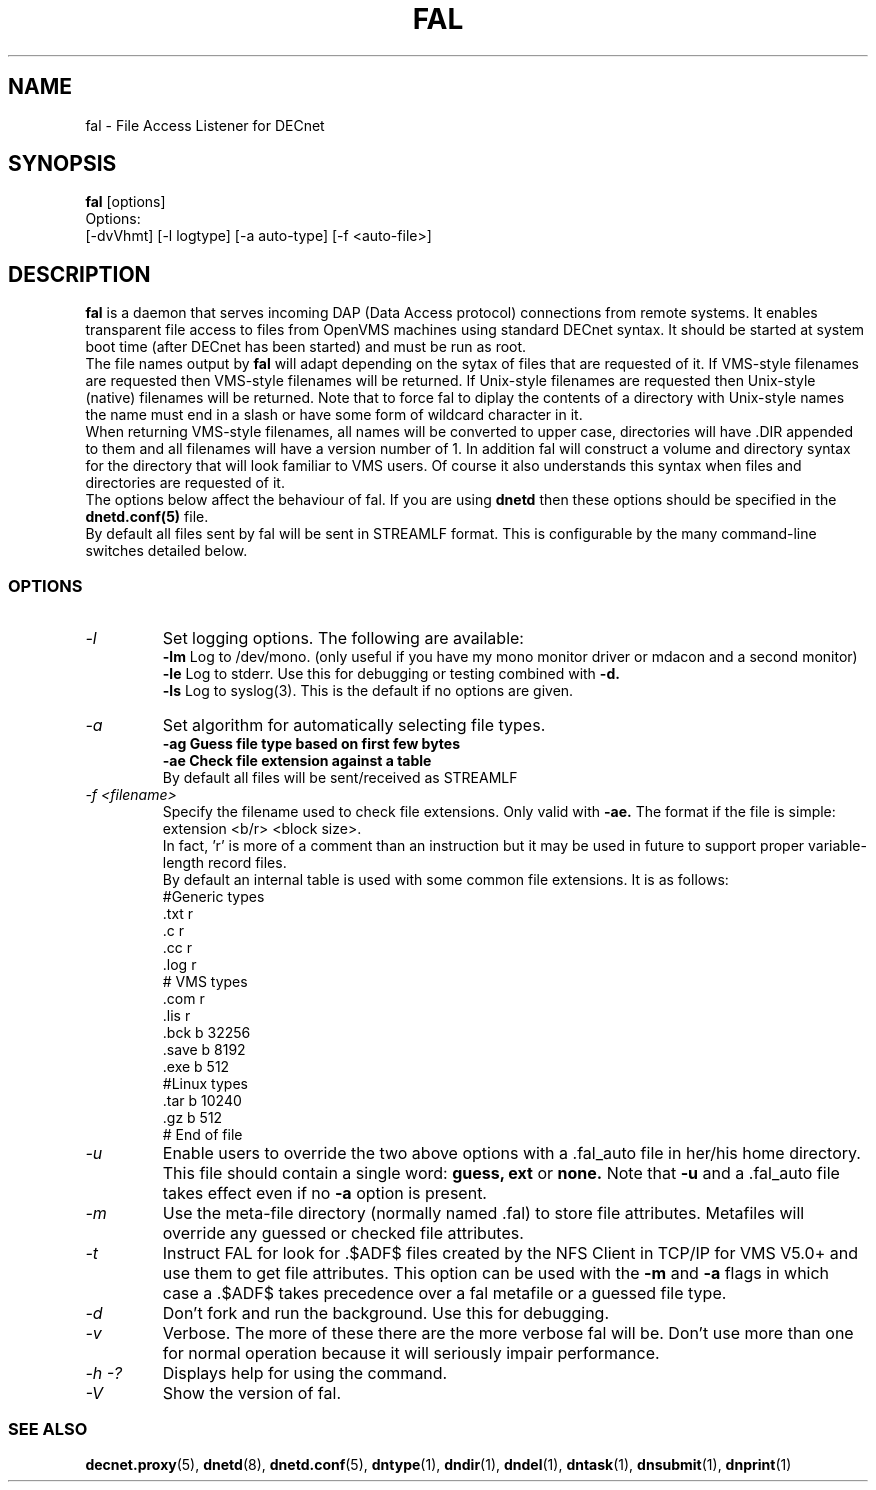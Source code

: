 .TH FAL 8 "May 6 1999" "DECnet utilities"

.SH NAME
fal \- File Access Listener for DECnet
.SH SYNOPSIS
.B fal
[options]
.br
Options:
.br
[\-dvVhmt] [\-l logtype] [\-a auto-type] [\-f <auto-file>]
.SH DESCRIPTION
.PP
.B fal
is a daemon that serves incoming DAP (Data Access protocol) connections from
remote systems. It enables transparent file access to files from OpenVMS
machines using standard DECnet syntax. 
It should be started at system boot time (after DECnet has been started) and
must be run as root.
.br
The file names output by 
.B fal
will adapt depending on the sytax of files that are requested 
of it. If VMS-style filenames are requested then VMS-style filenames will 
be returned. If Unix-style filenames are requested then Unix-style (native)
filenames will be returned. Note that to force fal to diplay the contents of
a directory with Unix-style names the name must end in a slash or have some
form of wildcard character in it.
.br
When returning VMS-style filenames, all names will be converted to upper case,
directories will have .DIR appended to them and all filenames will have a
version number of 1.
In addition fal will construct a volume and directory syntax for the directory
that will look familiar to VMS users. Of course it also understands this
syntax when files and directories are requested of it.
.br
The options below affect the behaviour of fal. If you are using
.B dnetd
then these options should be specified in the
.B dnetd.conf(5)
file.
.br
By default all files sent by fal will be sent in STREAMLF format. This is 
configurable by the many command-line switches detailed below.

.SS OPTIONS
.TP
.I "\-l"
Set logging options. The following are available:
.br
.B -lm
Log to /dev/mono. (only useful if you have my mono monitor driver or mdacon
and a second monitor)
.br
.B -le
Log to stderr. Use this for debugging or testing combined with
.B -d.
.br
.B -ls
Log to syslog(3). This is the default if no options are given.
.TP
.I "\-a"
Set algorithm for automatically selecting file types.
.br
.B -ag Guess file type based on first few bytes
.br
.B -ae Check file extension against a table
.br
By default all files will be sent/received as STREAMLF
.TP
.I "\-f <filename>"
Specify the filename used to check file extensions. Only valid with
.B -ae.
The format if the file is simple:
.br
extension  <b/r> <block size>.
.br
In fact, 'r' is more of a comment than an instruction but it may be
used in future to support proper variable-length record files.
.br
By default an internal table is used with some common file extensions. It is
as follows:
.br
.nf
 #Generic types
 .txt  r
 .c    r
 .cc   r
 .log  r
 # VMS types
 .com  r
 .lis  r
 .bck  b 32256
 .save b 8192
 .exe  b 512
 #Linux types
 .tar  b 10240
 .gz   b 512
 # End of file
.fi

.TP
.I "\-u"
Enable users to override the two above options with a .fal_auto file in her/his
home directory. This file should contain a single word: 
.B guess, ext
or 
.B none.
Note that 
.B -u 
and a .fal_auto file takes effect even if no
.B -a 
option is present.
.TP
.I "\-m"
Use the meta-file directory (normally named .fal) to store file attributes. Metafiles
will override any guessed or checked file attributes.
.TP
.I "\-t"
Instruct FAL for look for .$ADF$ files created by the NFS Client in TCP/IP
for VMS V5.0+ and use them to get file attributes. This option can be used
with the
.B -m
and
.B -a
flags in which case a .$ADF$ takes precedence over a fal metafile or a guessed
file type.
.TP
.I "\-d"
Don't fork and run the background. Use this for debugging.
.TP
.I "\-v"
Verbose. The more of these there are the more verbose fal will be. Don't use 
more than one for normal operation because it will seriously impair 
performance.
.TP
.I \-h \-?
Displays help for using the command.
.TP
.I \-V
Show the version of fal.


.SS SEE ALSO
.BR decnet.proxy "(5), " dnetd "(8), " dnetd.conf "(5), " dntype "(1), " dndir "(1), " dndel "(1), " dntask "(1), " dnsubmit "(1), " dnprint "(1)"
